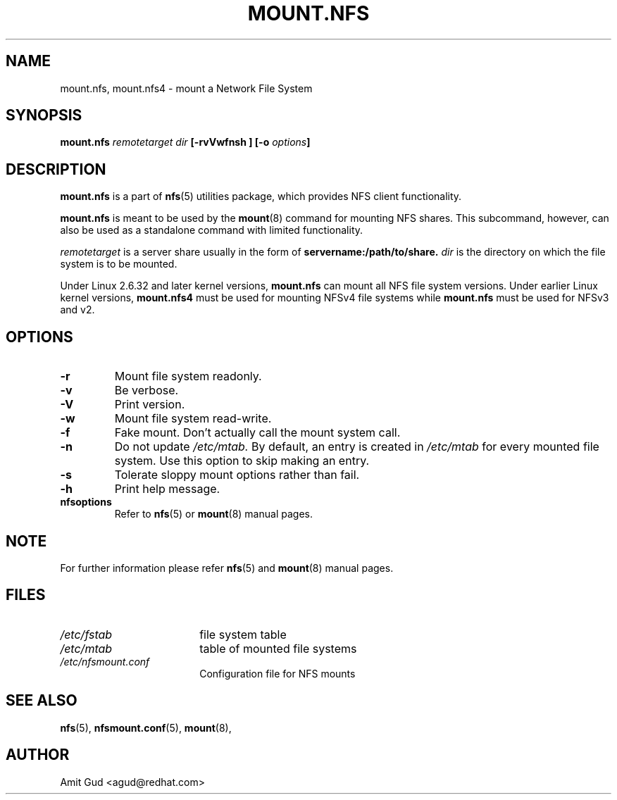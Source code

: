 .\"@(#)mount.nfs.8"
.TH MOUNT.NFS 8 "5 Jun 2006"
.SH NAME
mount.nfs, mount.nfs4 \- mount a Network File System
.SH SYNOPSIS
.BI "mount.nfs" " remotetarget dir" " [\-rvVwfnsh ] [\-o " options "]
.SH DESCRIPTION
.BR mount.nfs
is a part of 
.BR nfs (5)
utilities package, which provides NFS client functionality.

.BR mount.nfs 
is meant to be used by the
.BR mount (8)
command for mounting NFS shares. This subcommand, however, can also be used as a standalone command with limited functionality.

.I remotetarget 
is a server share usually in the form of 
.BR servername:/path/to/share.
.I dir 
is the directory on which the file system is to be mounted.

Under Linux 2.6.32 and later kernel versions,
.BR mount.nfs
can mount all NFS file system versions.  Under earlier Linux kernel versions,
.BR mount.nfs4
must be used for mounting NFSv4 file systems while
.BR mount.nfs
must be used for NFSv3 and v2.

.SH OPTIONS
.TP
.BI "\-r"
Mount file system readonly.
.TP
.BI "\-v"
Be verbose.
.TP
.BI "\-V"
Print version.
.TP
.BI "\-w"
Mount file system read-write.
.TP
.BI "\-f"
Fake mount. Don't actually call the mount system call.
.TP
.BI "\-n"
Do not update 
.I /etc/mtab. 
By default, an entry is created in 
.I /etc/mtab 
for every mounted file system. Use this option to skip making an entry.
.TP
.BI "\-s"
Tolerate sloppy mount options rather than fail.
.TP
.BI "\-h"
Print help message.
.TP
.BI "nfsoptions"
Refer to 
.BR nfs (5)
or
.BR mount (8) 
manual pages.

.SH NOTE
For further information please refer 
.BR nfs (5)
and
.BR mount (8)
manual pages.

.SH FILES
.TP 18n
.I /etc/fstab
file system table
.TP
.I /etc/mtab
table of mounted file systems
.TP
.I /etc/nfsmount.conf
Configuration file for NFS mounts
.PD
.SH "SEE ALSO"
.BR nfs (5),
.BR nfsmount.conf (5),
.BR mount (8),

.SH "AUTHOR"
Amit Gud <agud@redhat.com>

